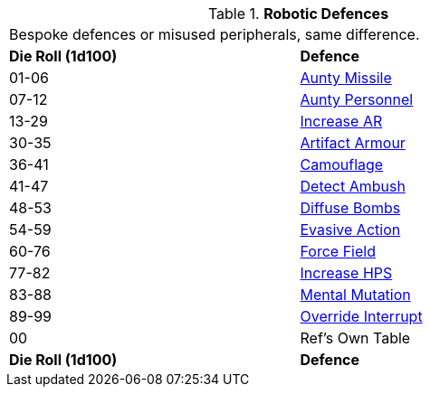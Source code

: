 // Table 5.18 Robotic Defences
.*Robotic Defences*
[width="75%",cols="^,<"]
|===
2+<|Bespoke defences or misused peripherals, same difference. 
s|Die Roll (1d100)
s|Defence

|01-06
|<<_aunty_missile,Aunty Missile>>

|07-12
|<<_aunty_personnel,Aunty Personnel>>

|13-29
|<<_increase_ar,Increase AR>>

|30-35
|<<_artifact_armour,Artifact Armour>>

|36-41
|<<_camouflage,Camouflage>>

|41-47
|<<_detect_ambush,Detect Ambush>>

|48-53
|<<_diffuse_bombs,Diffuse Bombs>>

|54-59
|<<_evasive_action,Evasive Action>>

|60-76
|<<_force_field,Force Field>>

|77-82
|<<_increase_hPS,Increase HPS>>

|83-88
|<<_mental_mutation,Mental Mutation>>

|89-99
|<<_override_interrupt,Override Interrupt>>

|00
|Ref's Own Table

s|Die Roll (1d100)
s|Defence


|===
